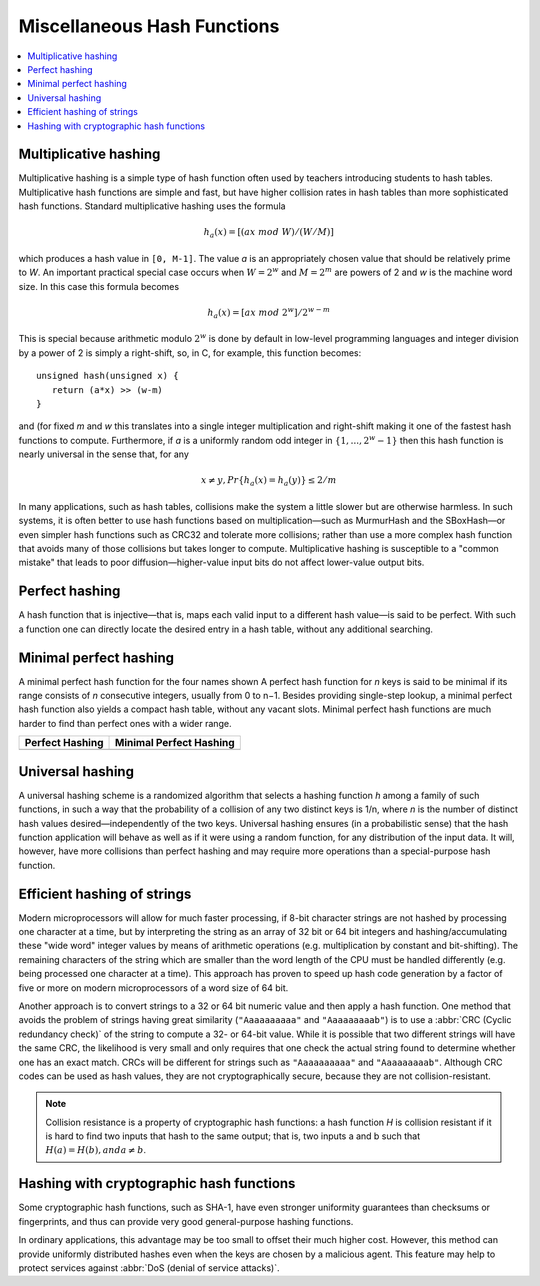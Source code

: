 ****************************
Miscellaneous Hash Functions
****************************

.. contents::
   :local:

Multiplicative hashing
======================

Multiplicative hashing is a simple type of hash function often used
by teachers introducing students to hash tables. Multiplicative hash
functions are simple and fast, but have higher collision rates in hash
tables than more sophisticated hash functions. Standard multiplicative
hashing uses the formula 

.. math::

   h_a(x) = [(ax\ mod\ W) / (W / M)]

which produces a hash value in ``[0, M-1]``. The value *a* is an appropriately
chosen value that should be relatively prime to *W*. An important practical
special case occurs when :math:`W = 2^w` and :math:`M = 2^m` are powers of 2
and *w* is the machine word size. In this case this formula becomes

.. math::

   h_a(x) = [ax\ mod\ 2^w] / 2^{w-m}

This is special because arithmetic modulo :math:`2^w` is done by default in low-level
programming languages and integer division by a power of 2 is simply a right-shift,
so, in C, for example, this function becomes::

   unsigned hash(unsigned x) { 
      return (a*x) >> (w-m)
   }

and (for fixed *m* and *w* this translates into a single integer multiplication and
right-shift making it one of the fastest hash functions to compute. Furthermore, if 
*a* is a uniformly random odd integer in :math:`\{1, ..., 2^w -1\}` then this hash function
is nearly universal in the sense that, for any 

.. math::

   x \neq y, Pr\{h_a(x) = h_a(y)\} \le 2/m

In many applications, such as hash tables, collisions make the system a little slower but
are otherwise harmless. In such systems, it is often better to use hash functions based on
multiplication—such as MurmurHash and the SBoxHash—or even simpler hash functions such as
CRC32 and tolerate more collisions; rather than use a more complex hash function that avoids
many of those collisions but takes longer to compute. Multiplicative hashing is susceptible
to a "common mistake" that leads to poor diffusion—higher-value input bits do not affect
lower-value output bits.


Perfect hashing
===============

A hash function that is injective—that is, maps each valid input to a different hash value—is
said to be perfect. With such a function one can directly locate the desired entry in a hash
table, without any additional searching.

Minimal perfect hashing
=======================

A minimal perfect hash function for the four names shown
A perfect hash function for *n* keys is said to be minimal if its range consists of *n* consecutive
integers, usually from 0 to n−1. Besides providing single-step lookup, a minimal perfect hash function
also yields a compact hash table, without any vacant slots. Minimal perfect hash functions are much
harder to find than perfect ones with a wider range.

+---------------------------------------+-----------------------------------------------+
| Perfect Hashing                       | Minimal Perfect Hashing                       |
+=======================================+===============================================+
| .. image:: images/perfect_hashing.svg | .. image:: images/minimal_perfect_hashing.svg |
+---------------------------------------+-----------------------------------------------+


Universal hashing
=================

A universal hashing scheme is a randomized algorithm that selects a hashing function *h* among a family
of such functions, in such a way that the probability of a collision of any two distinct keys is 1/n,
where *n* is the number of distinct hash values desired—independently of the two keys. Universal hashing
ensures (in a probabilistic sense) that the hash function application will behave as well as if it were
using a random function, for any distribution of the input data. It will, however, have more collisions
than perfect hashing and may require more operations than a special-purpose hash function.


Efficient hashing of strings
============================

Modern microprocessors will allow for much faster processing, if 8-bit character strings are not hashed by
processing one character at a time, but by interpreting the string as an array of 32 bit or 64 bit integers
and hashing/accumulating these "wide word" integer values by means of arithmetic operations (e.g. multiplication
by constant and bit-shifting). The remaining characters of the string which are smaller than the word length of
the CPU must be handled differently (e.g. being processed one character at a time). This approach has proven to
speed up hash code generation by a factor of five or more on modern microprocessors of a word size of 64 bit.

Another approach is to convert strings to a 32 or 64 bit numeric value and then apply a hash function.
One method that avoids the problem of strings having great similarity (``"Aaaaaaaaaa"`` and ``"Aaaaaaaaab"``)
is to use a :abbr:`CRC (Cyclic redundancy check)` of the string to compute a 32- or 64-bit value. While it is
possible that two different strings will have the same CRC, the likelihood is very small and only requires that
one check the actual string found to determine whether one has an exact match. CRCs will be different for strings
such as ``"Aaaaaaaaaa"`` and ``"Aaaaaaaaab"``. Although CRC codes can be used as hash values, they are not
cryptographically secure, because they are not collision-resistant.

.. note::

   Collision resistance is a property of cryptographic hash functions: a hash function *H*
   is collision resistant if it is hard to find two inputs that hash to the same output;
   that is, two inputs a and b such that :math:`H(a) = H(b), and a \neq b`.


Hashing with cryptographic hash functions
=========================================

Some cryptographic hash functions, such as SHA-1, have even stronger uniformity guarantees
than checksums or fingerprints, and thus can provide very good general-purpose hashing functions.

In ordinary applications, this advantage may be too small to offset their much higher cost.
However, this method can provide uniformly distributed hashes even when the keys are chosen
by a malicious agent. This feature may help to protect services against :abbr:`DoS (denial of service attacks)`.

